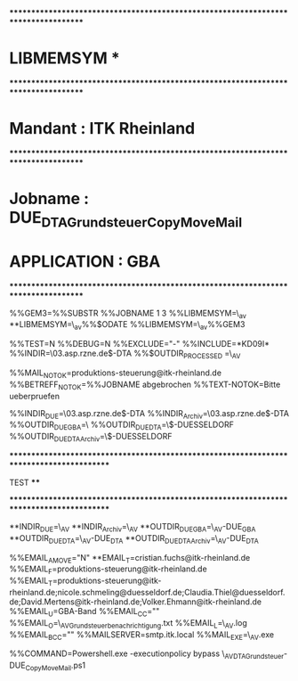 ***********************************************************************************
*  LIBMEMSYM                                                                      *
***********************************************************************************
*  Mandant     : ITK Rheinland
***********************************************************************************
*  Jobname     : DUE_DTA_Grundsteuer_Copy_Move_Mail
*  APPLICATION : GBA
***********************************************************************************

%%GEM3=%%SUBSTR %%JOBNAME 1 3
%%LIBMEMSYM=\\msbmcc03\ctm_av\PARM\System
**LIBMEMSYM=\\msbmcc03\ctm_av\Parm\D%%$ODATE
%%LIBMEMSYM=\\msbmcc03\ctm_av\Parm\g%%GEM3


%%TEST=N
%%DEBUG=N
%%EXCLUDE="-"
%%INCLUDE=*KD09I*
%%INDIR=\\srv03.asp.rzne.de\qaspkdvz$\Daten\Apps\ftp\av\GBA-DTA
%%$OUTDIR_PROCESSED =\\msbmcc03\CTM_AV\Bin\Powershell\CF\Grundsteuer\Mail


%%MAIL_NOTOK=produktions-steuerung@itk-rheinland.de
%%BETREFF_NOTOK=%%JOBNAME abgebrochen
%%TEXT-NOTOK=Bitte ueberpruefen



%%INDIR_DUE=\\srv03.asp.rzne.de\qaspkdvz$\Daten\Apps\ftp\av\GBA-DTA
%%INDIR_Archiv=\\srv03.asp.rzne.de\qaspkdvz$\Daten\Apps\ftp\av\GBA-DTA\Archiv
%%OUTDIR_DUE_GBA=\\vfcache\kmsta\daten\IFP\DTA\GBA
%%OUTDIR_DUE_DTA=\\srv03\dtalds$\DTA-DUESSELDORF
%%OUTDIR_DUE_DTA_Archiv=\\srv03\dtalds$\DTA-DUESSELDORF\Archiv

*****************************************************************************************
****           TEST                                                                  ****
*****************************************************************************************

**INDIR_DUE=\\msbmcc03\CTM_AV\Bin\Powershell\CF\Grundsteuer\Data\INDIR
**INDIR_Archiv=\\msbmcc03\CTM_AV\Bin\Powershell\CF\Grundsteuer\Data\INDIR\Archiv
**OUTDIR_DUE_GBA=\\msbmcc03\CTM_AV\Bin\Powershell\CF\Grundsteuer\Data\OUTDIR-DUE_GBA
**OUTDIR_DUE_DTA=\\msbmcc03\CTM_AV\Bin\Powershell\CF\Grundsteuer\Data\OUTDIR-DUE_DTA
**OUTDIR_DUE_DTA_Archiv=\\msbmcc03\CTM_AV\Bin\Powershell\CF\Grundsteuer\Data\OUTDIR-DUE_DTA\Archiv








%%EMAIL_A_MOVE="N"
**EMAIL_T=cristian.fuchs@itk-rheinland.de
%%EMAIL_F=produktions-steuerung@itk-rheinland.de
%%EMAIL_T=produktions-steuerung@itk-rheinland.de;nicole.schmeling@duesseldorf.de;Claudia.Thiel@duesseldorf.de;David.Mertens@itk-rheinland.de;Volker.Ehmann@itk-rheinland.de
%%EMAIL_U=GBA-Band
%%EMAIL_CC=""
%%EMAIL_O=\\msbmcc03\CTM_AV\Bin\Powershell\CF\Grundsteuer\Mail\DUE_Grundsteuerbenachrichtigung.txt
%%EMAIL_L=\\msbmcc03\CTM_AV\Bin\Powershell\CF\Grundsteuer\Mail\mail.log
%%EMAIL_BCC=""
%%MAILSERVER=smtp.itk.local
%%MAIL_EXE=\\msbmcc03\CTM_AV\Bin\sontiges\EMail\SendEMail.exe





%%COMMAND=Powershell.exe -executionpolicy bypass \\msbmcc03\CTM_AV\Bin\Powershell\CF\JOB\ITK_DTA_Grundsteuer-DUE_Copy_Move_Mail.ps1